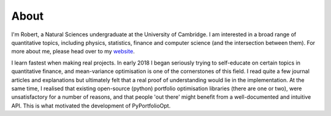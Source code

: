 #####
About
#####

I'm Robert, a Natural Sciences undergraduate at the University of Cambridge. I am interested
in a broad range of quantitative topics, including physics, statistics, finance and
computer science (and the intersection between them). For more about me, please head
over to my `website <https://reasonabledeviations.com>`_.

I learn fastest when making real projects. In early 2018 I began seriously trying
to self-educate on certain topics in quantitative finance, and mean-variance
optimisation is one of the cornerstones of this field. I read quite a few journal
articles and explanations but ultimately felt that a real proof of understanding would
lie in the implementation. At the same time, I realised that existing open-source
(python) portfolio optimisation libraries (there are one or two), were unsatisfactory
for a number of reasons, and that people 'out there' might benefit from a
well-documented and intuitive API. This is what motivated the development of
PyPortfolioOpt.



